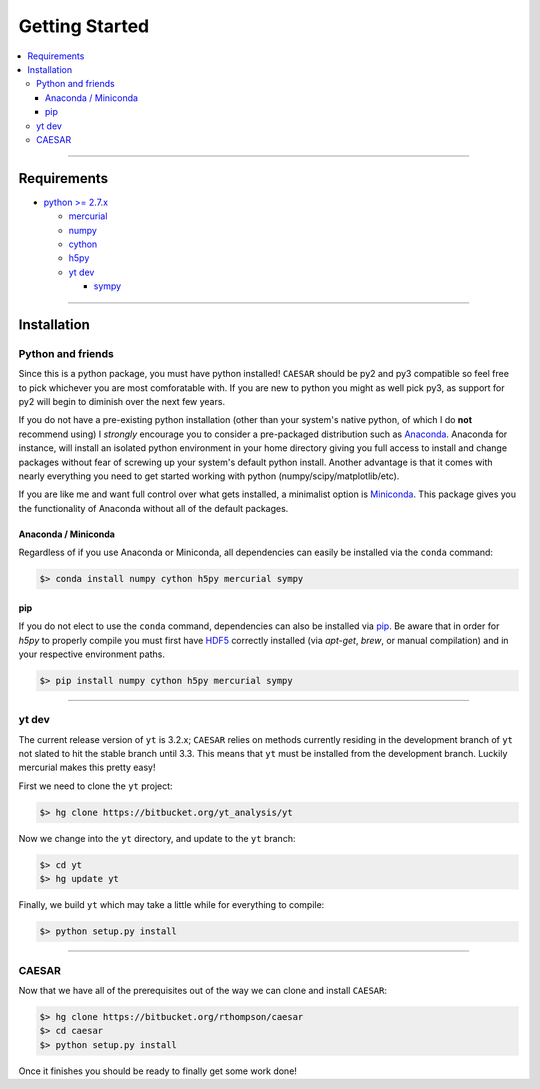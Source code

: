 
Getting Started
***************

.. contents::
   :local:
   :depth: 3

----
           
Requirements
============

* `python >= 2.7.x <https://www.python.org/>`_

  * `mercurial <https://www.mercurial-scm.org/>`_
  * `numpy <http://www.numpy.org/>`_
  * `cython <http://cython.org/>`_
  * `h5py <http://www.h5py.org/>`_
  * `yt dev <https://bitbucket.org/yt_analysis/yt>`_

    * `sympy <http://www.sympy.org/en/index.html>`_
      
----
    
Installation
============

Python and friends
------------------

Since this is a python package, you must have python installed!
``CAESAR`` should be py2 and py3 compatible so feel free to pick
whichever you are most comforatable with.  If you are new to python
you might as well pick py3, as support for py2 will begin to diminish
over the next few years.

If you do not have a pre-existing python installation (other than your
system's native python, of which I do **not** recommend using) I
*strongly* encourage you to consider a pre-packaged distribution such
as `Anaconda <https://www.continuum.io/downloads>`_.  Anaconda for
instance, will install an isolated python environment in your home
directory giving you full access to install and change packages
without fear of screwing up your system's default python install.
Another advantage is that it comes with nearly everything you need to
get started working with python (numpy/scipy/matplotlib/etc).

If you are like me and want full control over what gets installed, a
minimalist option is `Miniconda
<http://conda.pydata.org/miniconda.html>`_.  This package gives you
the functionality of Anaconda without all of the default packages.


Anaconda / Miniconda
^^^^^^^^^^^^^^^^^^^^

Regardless of if you use Anaconda or Miniconda, all dependencies can
easily be installed via the ``conda`` command:

.. code-block:: bash

   $> conda install numpy cython h5py mercurial sympy

pip
^^^

If you do not elect to use the ``conda`` command, dependencies can
also be installed via `pip <https://pypi.python.org/pypi/pip>`_.  Be
aware that in order for `h5py` to properly compile you must first have
`HDF5 <https://www.hdfgroup.org/HDF5/>`_ correctly installed (via
`apt-get`, `brew`, or manual compilation) and in your respective
environment paths.

.. code-block:: bash

   $> pip install numpy cython h5py mercurial sympy

----
   
yt dev
------

The current release version of ``yt`` is 3.2.x; ``CAESAR`` relies on
methods currently residing in the development branch of ``yt`` not
slated to hit the stable branch until 3.3.  This means that ``yt``
must be installed from the development branch.  Luckily mercurial
makes this pretty easy!

First we need to clone the ``yt`` project:

.. code-block:: bash

   $> hg clone https://bitbucket.org/yt_analysis/yt

Now we change into the ``yt`` directory, and update to the ``yt`` branch:

.. code-block:: bash

   $> cd yt
   $> hg update yt

Finally, we build ``yt`` which may take a little while for everything to
compile:

.. code-block:: bash

   $> python setup.py install

----
   
CAESAR
------

Now that we have all of the prerequisites out of the way we can clone
and install ``CAESAR``:

.. code-block:: bash

   $> hg clone https://bitbucket.org/rthompson/caesar
   $> cd caesar
   $> python setup.py install

Once it finishes you should be ready to finally get some work done!
